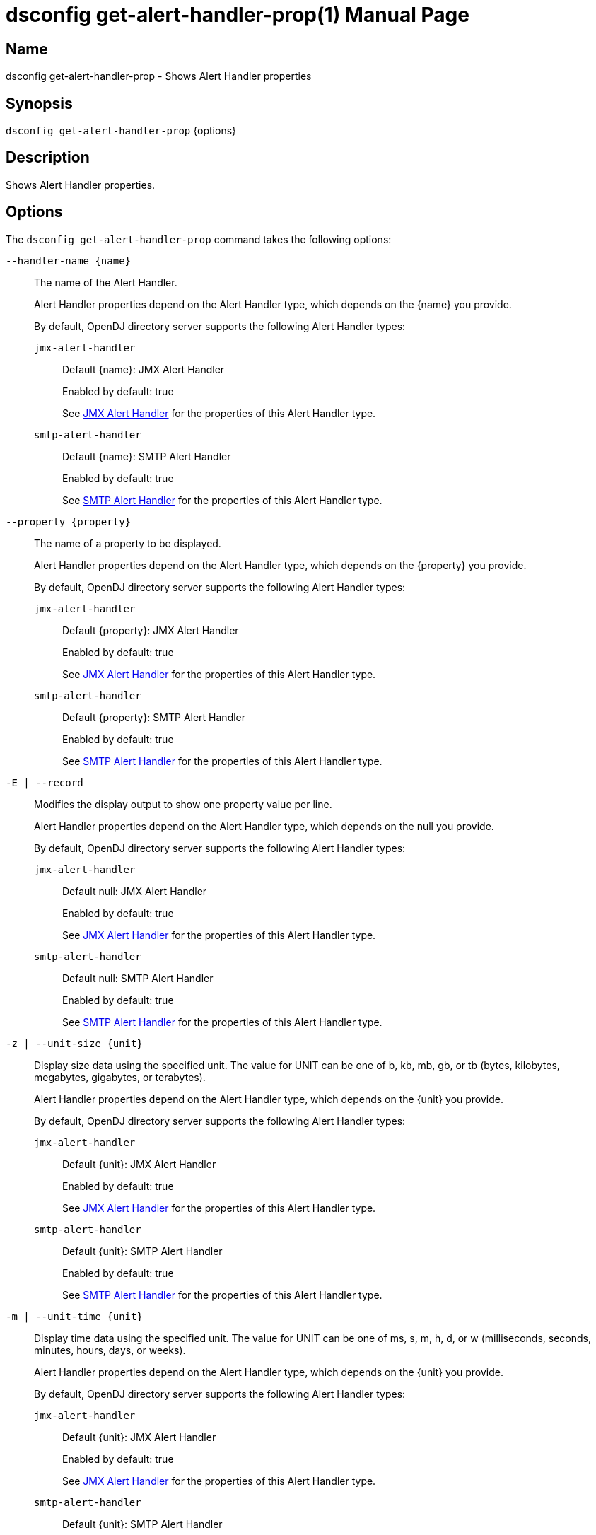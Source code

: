 ////
  The contents of this file are subject to the terms of the Common Development and
  Distribution License (the License). You may not use this file except in compliance with the
  License.

  You can obtain a copy of the License at legal/CDDLv1.0.txt. See the License for the
  specific language governing permission and limitations under the License.

  When distributing Covered Software, include this CDDL Header Notice in each file and include
  the License file at legal/CDDLv1.0.txt. If applicable, add the following below the CDDL
  Header, with the fields enclosed by brackets [] replaced by your own identifying
  information: "Portions Copyright [year] [name of copyright owner]".

  Copyright 2011-2017 ForgeRock AS.
  Portions Copyright 2024-2025 3A Systems LLC.
////

[#dsconfig-get-alert-handler-prop]
= dsconfig get-alert-handler-prop(1)
:doctype: manpage
:manmanual: Directory Server Tools
:mansource: OpenDJ

== Name
dsconfig get-alert-handler-prop - Shows Alert Handler properties

== Synopsis

`dsconfig get-alert-handler-prop` {options}

[#dsconfig-get-alert-handler-prop-description]
== Description

Shows Alert Handler properties.



[#dsconfig-get-alert-handler-prop-options]
== Options

The `dsconfig get-alert-handler-prop` command takes the following options:

--
`--handler-name {name}`::

The name of the Alert Handler.
+

[open]
====
Alert Handler properties depend on the Alert Handler type, which depends on the {name} you provide.

By default, OpenDJ directory server supports the following Alert Handler types:

`jmx-alert-handler`::
+
Default {name}: JMX Alert Handler
+
Enabled by default: true
+
See  <<dsconfig-get-alert-handler-prop-jmx-alert-handler>> for the properties of this Alert Handler type.
`smtp-alert-handler`::
+
Default {name}: SMTP Alert Handler
+
Enabled by default: true
+
See  <<dsconfig-get-alert-handler-prop-smtp-alert-handler>> for the properties of this Alert Handler type.
====

`--property {property}`::

The name of a property to be displayed.
+

[open]
====
Alert Handler properties depend on the Alert Handler type, which depends on the {property} you provide.

By default, OpenDJ directory server supports the following Alert Handler types:

`jmx-alert-handler`::
+
Default {property}: JMX Alert Handler
+
Enabled by default: true
+
See  <<dsconfig-get-alert-handler-prop-jmx-alert-handler>> for the properties of this Alert Handler type.
`smtp-alert-handler`::
+
Default {property}: SMTP Alert Handler
+
Enabled by default: true
+
See  <<dsconfig-get-alert-handler-prop-smtp-alert-handler>> for the properties of this Alert Handler type.
====

`-E | --record`::

Modifies the display output to show one property value per line.
+

[open]
====
Alert Handler properties depend on the Alert Handler type, which depends on the null you provide.

By default, OpenDJ directory server supports the following Alert Handler types:

`jmx-alert-handler`::
+
Default null: JMX Alert Handler
+
Enabled by default: true
+
See  <<dsconfig-get-alert-handler-prop-jmx-alert-handler>> for the properties of this Alert Handler type.
`smtp-alert-handler`::
+
Default null: SMTP Alert Handler
+
Enabled by default: true
+
See  <<dsconfig-get-alert-handler-prop-smtp-alert-handler>> for the properties of this Alert Handler type.
====

`-z | --unit-size {unit}`::

Display size data using the specified unit. The value for UNIT can be one of b, kb, mb, gb, or tb (bytes, kilobytes, megabytes, gigabytes, or terabytes).
+

[open]
====
Alert Handler properties depend on the Alert Handler type, which depends on the {unit} you provide.

By default, OpenDJ directory server supports the following Alert Handler types:

`jmx-alert-handler`::
+
Default {unit}: JMX Alert Handler
+
Enabled by default: true
+
See  <<dsconfig-get-alert-handler-prop-jmx-alert-handler>> for the properties of this Alert Handler type.
`smtp-alert-handler`::
+
Default {unit}: SMTP Alert Handler
+
Enabled by default: true
+
See  <<dsconfig-get-alert-handler-prop-smtp-alert-handler>> for the properties of this Alert Handler type.
====

`-m | --unit-time {unit}`::

Display time data using the specified unit. The value for UNIT can be one of ms, s, m, h, d, or w (milliseconds, seconds, minutes, hours, days, or weeks).
+

[open]
====
Alert Handler properties depend on the Alert Handler type, which depends on the {unit} you provide.

By default, OpenDJ directory server supports the following Alert Handler types:

`jmx-alert-handler`::
+
Default {unit}: JMX Alert Handler
+
Enabled by default: true
+
See  <<dsconfig-get-alert-handler-prop-jmx-alert-handler>> for the properties of this Alert Handler type.
`smtp-alert-handler`::
+
Default {unit}: SMTP Alert Handler
+
Enabled by default: true
+
See  <<dsconfig-get-alert-handler-prop-smtp-alert-handler>> for the properties of this Alert Handler type.
====

--

[#dsconfig-get-alert-handler-prop-jmx-alert-handler]
== JMX Alert Handler

Alert Handlers of type jmx-alert-handler have the following properties:

--


disabled-alert-type::
[open]
====
Description::
Specifies the names of the alert types that are disabled for this alert handler. If there are any values for this attribute, then no alerts with any of the specified types are allowed. If there are no values for this attribute, then only alerts with a type included in the set of enabled alert types are allowed, or if there are no values for the enabled alert types option, then all alert types are allowed.


Default Value::
If there is a set of enabled alert types, then only alerts with one of those types are allowed. Otherwise, all alerts are allowed.


Allowed Values::
A String


Multi-valued::
Yes

Required::
No

Admin Action Required::
None

Advanced Property::
No

Read-only::
No


====

enabled::
[open]
====
Description::
Indicates whether the Alert Handler is enabled. 


Default Value::
None


Allowed Values::
true
false


Multi-valued::
No

Required::
Yes

Admin Action Required::
None

Advanced Property::
No

Read-only::
No


====

enabled-alert-type::
[open]
====
Description::
Specifies the names of the alert types that are enabled for this alert handler. If there are any values for this attribute, then only alerts with one of the specified types are allowed (unless they are also included in the disabled alert types). If there are no values for this attribute, then any alert with a type not included in the list of disabled alert types is allowed.


Default Value::
All alerts with types not included in the set of disabled alert types are allowed.


Allowed Values::
A String


Multi-valued::
Yes

Required::
No

Admin Action Required::
None

Advanced Property::
No

Read-only::
No


====

java-class::
[open]
====
Description::
Specifies the fully-qualified name of the Java class that provides the JMX Alert Handler implementation. 


Default Value::
org.opends.server.extensions.JMXAlertHandler


Allowed Values::
A Java class that implements or extends the class(es): org.opends.server.api.AlertHandler


Multi-valued::
No

Required::
Yes

Admin Action Required::
The Alert Handler must be disabled and re-enabled for changes to this setting to take effect

Advanced Property::
Yes (Use --advanced in interactive mode.)

Read-only::
No


====



--

[#dsconfig-get-alert-handler-prop-smtp-alert-handler]
== SMTP Alert Handler

Alert Handlers of type smtp-alert-handler have the following properties:

--


disabled-alert-type::
[open]
====
Description::
Specifies the names of the alert types that are disabled for this alert handler. If there are any values for this attribute, then no alerts with any of the specified types are allowed. If there are no values for this attribute, then only alerts with a type included in the set of enabled alert types are allowed, or if there are no values for the enabled alert types option, then all alert types are allowed.


Default Value::
If there is a set of enabled alert types, then only alerts with one of those types are allowed. Otherwise, all alerts are allowed.


Allowed Values::
A String


Multi-valued::
Yes

Required::
No

Admin Action Required::
None

Advanced Property::
No

Read-only::
No


====

enabled::
[open]
====
Description::
Indicates whether the Alert Handler is enabled. 


Default Value::
None


Allowed Values::
true
false


Multi-valued::
No

Required::
Yes

Admin Action Required::
None

Advanced Property::
No

Read-only::
No


====

enabled-alert-type::
[open]
====
Description::
Specifies the names of the alert types that are enabled for this alert handler. If there are any values for this attribute, then only alerts with one of the specified types are allowed (unless they are also included in the disabled alert types). If there are no values for this attribute, then any alert with a type not included in the list of disabled alert types is allowed.


Default Value::
All alerts with types not included in the set of disabled alert types are allowed.


Allowed Values::
A String


Multi-valued::
Yes

Required::
No

Admin Action Required::
None

Advanced Property::
No

Read-only::
No


====

java-class::
[open]
====
Description::
Specifies the fully-qualified name of the Java class that provides the SMTP Alert Handler implementation. 


Default Value::
org.opends.server.extensions.SMTPAlertHandler


Allowed Values::
A Java class that implements or extends the class(es): org.opends.server.api.AlertHandler


Multi-valued::
No

Required::
Yes

Admin Action Required::
The Alert Handler must be disabled and re-enabled for changes to this setting to take effect

Advanced Property::
Yes (Use --advanced in interactive mode.)

Read-only::
No


====

message-body::
[open]
====
Description::
Specifies the body that should be used for email messages generated by this alert handler. The token &quot;%%%%alert-type%%%%&quot; is dynamically replaced with the alert type string. The token &quot;%%%%alert-id%%%%&quot; is dynamically replaced with the alert ID value. The token &quot;%%%%alert-message%%%%&quot; is dynamically replaced with the alert message. The token &quot;\n&quot; is replaced with an end-of-line marker.


Default Value::
None


Allowed Values::
A String


Multi-valued::
No

Required::
Yes

Admin Action Required::
None

Advanced Property::
No

Read-only::
No


====

message-subject::
[open]
====
Description::
Specifies the subject that should be used for email messages generated by this alert handler. The token &quot;%%%%alert-type%%%%&quot; is dynamically replaced with the alert type string. The token &quot;%%%%alert-id%%%%&quot; is dynamically replaced with the alert ID value. The token &quot;%%%%alert-message%%%%&quot; is dynamically replaced with the alert message. The token &quot;\n&quot; is replaced with an end-of-line marker.


Default Value::
None


Allowed Values::
A String


Multi-valued::
No

Required::
Yes

Admin Action Required::
None

Advanced Property::
No

Read-only::
No


====

recipient-address::
[open]
====
Description::
Specifies an email address to which the messages should be sent. Multiple values may be provided if there should be more than one recipient.


Default Value::
None


Allowed Values::
A String


Multi-valued::
Yes

Required::
Yes

Admin Action Required::
None

Advanced Property::
No

Read-only::
No


====

sender-address::
[open]
====
Description::
Specifies the email address to use as the sender for messages generated by this alert handler. 


Default Value::
None


Allowed Values::
A String


Multi-valued::
No

Required::
Yes

Admin Action Required::
None

Advanced Property::
No

Read-only::
No


====



--


